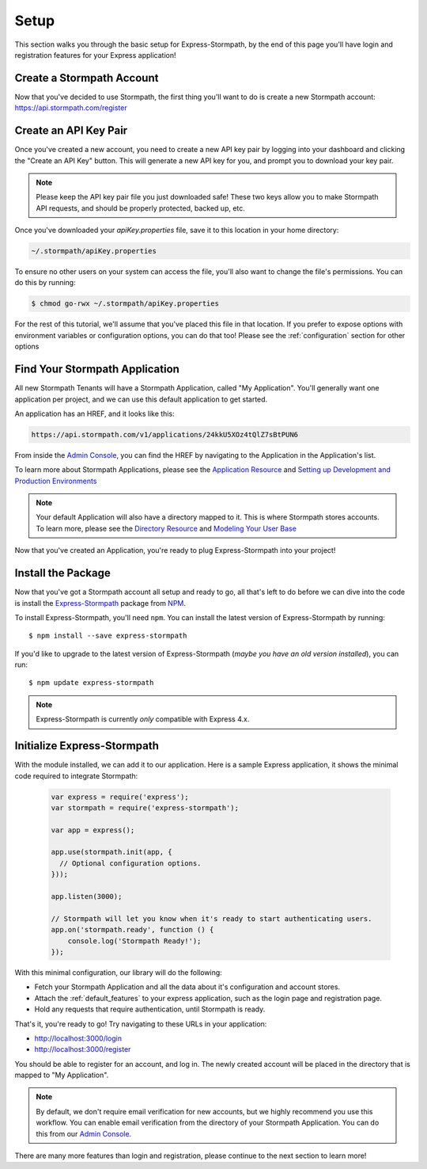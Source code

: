 .. _setup:


Setup
=====

This section walks you through the basic setup for Express-Stormpath, by the end
of this page you'll have login and registration features for your Express
application!

Create a Stormpath Account
--------------------------

Now that you've decided to use Stormpath, the first thing you'll want to do is
create a new Stormpath account: https://api.stormpath.com/register


Create an API Key Pair
----------------------

Once you've created a new account, you need to create a new API key pair by
logging into your dashboard and clicking the "Create an API Key" button.  This
will generate a new API key for you, and prompt you to download your key pair.

.. note::
    Please keep the API key pair file you just downloaded safe!  These two keys
    allow you to make Stormpath API requests, and should be properly protected,
    backed up, etc.

Once you've downloaded your `apiKey.properties` file, save it to this location
in your home directory:

.. code-block:: sh

    ~/.stormpath/apiKey.properties

To ensure no other users on your system can access the file, you'll also want to
change the file's permissions.  You can do this by running:

.. code-block:: sh

    $ chmod go-rwx ~/.stormpath/apiKey.properties

For the rest of this tutorial, we'll assume that you've placed this file in that
location.  If you prefer to expose options with environment variables or
configuration options, you can do that too!  Please see the :ref:`configuration`
section for other options

Find Your Stormpath Application
-------------------------------

All new Stormpath Tenants will have a Stormpath Application, called
"My Application".  You'll generally want one application per project, and we can
use this default application to get started.

An application has an HREF, and it looks like this:

.. code-block:: sh

    https://api.stormpath.com/v1/applications/24kkU5XOz4tQlZ7sBtPUN6

From inside the `Admin Console`_, you can find the HREF by navigating to the
Application in the Application's list.

To learn more about Stormpath Applications, please see the
`Application Resource`_ and
`Setting up Development and Production Environments`_

.. note::
    Your default Application will also have a directory mapped to it.  This is
    where Stormpath stores accounts.  To learn more, please see the
    `Directory Resource`_ and `Modeling Your User Base`_


Now that you've created an Application, you're ready to plug Express-Stormpath
into your project!

Install the Package
-------------------

Now that you've got a Stormpath account all setup and ready to go, all that's
left to do before we can dive into the code is install the `Express-Stormpath`_
package from `NPM`_.

To install Express-Stormpath, you'll need ``npm``.  You can install the latest
version of Express-Stormpath by running::

    $ npm install --save express-stormpath

If you'd like to upgrade to the latest version of Express-Stormpath (*maybe you
have an old version installed*), you can run::

    $ npm update express-stormpath

.. note::
    Express-Stormpath is currently *only* compatible with Express 4.x.




Initialize Express-Stormpath
----------------------------

With the module installed, we can add it to our application. Here is a sample
Express application, it shows the minimal code required to integrate Stormpath:

 .. code-block:: javascript

    var express = require('express');
    var stormpath = require('express-stormpath');

    var app = express();

    app.use(stormpath.init(app, {
      // Optional configuration options.
    }));

    app.listen(3000);

    // Stormpath will let you know when it's ready to start authenticating users.
    app.on('stormpath.ready', function () {
        console.log('Stormpath Ready!');
    });

With this minimal configuration, our library will do the following:

- Fetch your Stormpath Application and all the data about it's configuration and
  account stores.

- Attach the :ref:`default_features` to your express application, such as the
  login page and registration page.

- Hold any requests that require authentication, until Stormpath is ready.

That's it, you're ready to go!  Try navigating to these URLs in your
application:

- http://localhost:3000/login
- http://localhost:3000/register

You should be able to register for an account, and log in.  The newly created
account will be placed in the directory that is mapped to "My Application".

.. note::

    By default, we don't require email verification for new accounts, but we
    highly recommend you use this workflow.  You can enable email verification
    from the directory of your Stormpath Application.  You can do this from our
    `Admin Console`_.

There are many more features than login and registration, please continue to the
next section to learn more!


.. _Admin Console: https://api.stormpath.com/login
.. _Application Resource: https://docs.stormpath.com/rest/product-guide/latest/reference.html#application
.. _Active Directory: http://en.wikipedia.org/wiki/Active_Directory
.. _Directory Resource: https://docs.stormpath.com/rest/product-guide/latest/reference.html#directory
.. _LDAP: http://en.wikipedia.org/wiki/Lightweight_Directory_Access_Protocol
.. _Express-Stormpath: https://www.npmjs.org/package/express-stormpath
.. _Modeling Your User Base: https://docs.stormpath.com/rest/product-guide/latest/accnt_mgmt.html#modeling-your-user-base
.. _NPM: https://www.npmjs.org/
.. _Setting up Development and Production Environments: https://docs.stormpath.com/guides/dev-test-prod-environments/